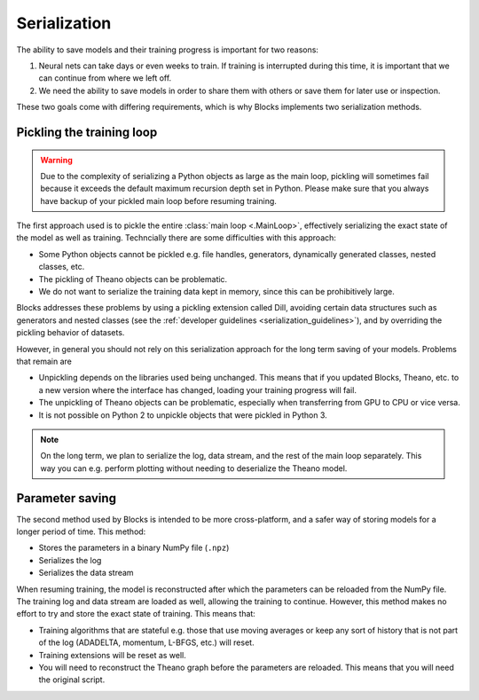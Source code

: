 Serialization
=============

The ability to save models and their training progress is important for two
reasons:

1. Neural nets can take days or even weeks to train. If training is
   interrupted during this time, it is important that we can continue from
   where we left off.
2. We need the ability to save models in order to share them with others or save
   them for later use or inspection.

These two goals come with differing requirements, which is why Blocks implements
two serialization methods.

Pickling the training loop
--------------------------

.. warning::

   Due to the complexity of serializing a Python objects as large as the main
   loop, pickling will sometimes fail because it exceeds the default maximum
   recursion depth set in Python. Please make sure that you always have backup
   of your pickled main loop before resuming training.

The first approach used is to pickle the entire :class:`main loop
<.MainLoop>`, effectively serializing the exact state of the model as well
as training. Techncially there are some difficulties with this approach:

* Some Python objects cannot be pickled e.g. file handles, generators,
  dynamically generated classes, nested classes, etc.
* The pickling of Theano objects can be problematic.
* We do not want to serialize the training data kept in memory, since this can
  be prohibitively large.

Blocks addresses these problems by using a pickling extension called Dill,
avoiding certain data structures such as generators and nested classes (see the
:ref:`developer guidelines <serialization_guidelines>`), and by overriding the
pickling behavior of datasets.

However, in general you should not rely on this serialization approach for the
long term saving of your models. Problems that remain are

* Unpickling depends on the libraries used being unchanged. This means that if
  you updated Blocks, Theano, etc. to a new version where the interface has
  changed, loading your training progress will fail.
* The unpickling of Theano objects can be problematic, especially when
  transferring from GPU to CPU or vice versa.
* It is not possible on Python 2 to unpickle objects that were pickled in Python
  3.

.. note::

   On the long term, we plan to serialize the log, data stream, and the rest of
   the main loop separately. This way you can e.g. perform plotting without
   needing to deserialize the Theano model.

Parameter saving
----------------

The second method used by Blocks is intended to be more cross-platform, and a
safer way of storing models for a longer period of time. This method:

* Stores the parameters in a binary NumPy file (``.npz``)
* Serializes the log
* Serializes the data stream

When resuming training, the model is reconstructed after which the parameters
can be reloaded from the NumPy file. The training log and data stream are loaded
as well, allowing the training to continue. However, this method makes no effort
to try and store the exact state of training. This means that:

* Training algorithms that are stateful e.g. those that use moving averages or
  keep any sort of history that is not part of the log (ADADELTA, momentum,
  L-BFGS, etc.) will reset.
* Training extensions will be reset as well.
* You will need to reconstruct the Theano graph before the parameters are
  reloaded. This means that you will need the original script.
